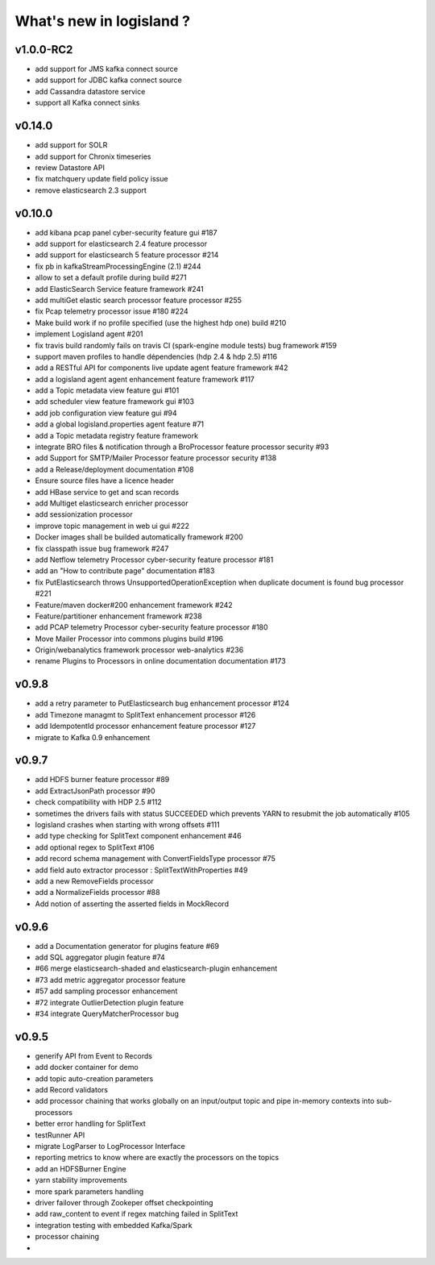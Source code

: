 What's new in logisland ?
=========================


v1.0.0-RC2
-------

- add support for JMS kafka connect source
- add support for JDBC kafka connect source
- add Cassandra datastore service
- support all Kafka connect sinks


v0.14.0
-------

- add support for SOLR
- add support for Chronix timeseries
- review Datastore API
- fix matchquery update field policy issue
- remove elasticsearch 2.3 support


v0.10.0
-------

- add kibana pcap panel cyber-security feature gui #187
- add support for elasticsearch 2.4 feature processor
- add support for elasticsearch 5 feature processor #214
- fix pb in kafkaStreamProcessingEngine (2.1) #244
- allow to set a default profile during build #271
- add ElasticSearch Service feature framework #241
- add multiGet elastic search processor feature processor #255
- fix Pcap telemetry processor issue #180 #224
- Make build work if no profile specified (use the highest hdp one) build #210
- implement Logisland agent #201
- fix travis build randomly fails on travis CI (spark-engine module tests) bug framework #159
- support maven profiles to handle dépendencies (hdp 2.4 & hdp 2.5) #116
- add a RESTful API for components live update agent feature framework #42
- add a logisland agent agent enhancement feature framework #117
- add a Topic metadata view feature gui #101
- add scheduler view feature framework gui #103
- add job configuration view feature gui #94
- add a global logisland.properties agent feature #71
- add a Topic metadata registry feature framework
- integrate BRO files & notification through a BroProcessor feature processor security #93
- add Support for SMTP/Mailer Processor feature processor security #138
- add a Release/deployment documentation #108
- Ensure source files have a licence header
- add HBase service to get and scan records
- add Multiget elasticsearch enricher processor
- add sessionization processor
- improve topic management in web ui gui #222
- Docker images shall be builded automatically framework #200
- fix classpath issue bug framework #247
- add Netflow telemetry Processor cyber-security feature processor #181
- add an "How to contribute page" documentation #183
- fix PutElasticsearch throws UnsupportedOperationException when duplicate document is found bug processor #221
- Feature/maven docker#200  enhancement framework #242
- Feature/partitioner  enhancement framework #238
- add PCAP telemetry Processor cyber-security feature processor #180
- Move Mailer Processor into commons plugins build #196
- Origin/webanalytics  framework processor web-analytics #236
- rename Plugins to Processors in online documentation documentation #173


v0.9.8
------
- add a retry parameter to PutElasticsearch bug enhancement processor #124
- add Timezone managmt to SplitText enhancement processor #126
- add IdempotentId processor enhancement feature processor #127
- migrate to Kafka 0.9 enhancement



v0.9.7
------

- add HDFS burner feature processor #89
- add ExtractJsonPath processor  #90
- check compatibility with HDP 2.5 #112
- sometimes the drivers fails with status SUCCEEDED which prevents YARN to resubmit the job automatically #105
- logisland crashes when starting with wrong offsets #111
- add type checking for SplitText component enhancement #46
- add optional regex to SplitText #106
- add record schema management with ConvertFieldsType processor #75
- add field auto extractor processor : SplitTextWithProperties #49
- add a new RemoveFields processor
- add a NormalizeFields processor #88
- Add notion of asserting the asserted fields in MockRecord


v0.9.6
------

- add a Documentation generator for plugins feature #69
- add SQL aggregator plugin feature #74
- #66 merge elasticsearch-shaded and elasticsearch-plugin enhancement
- #73 add metric aggregator processor feature
- #57 add sampling processor enhancement
- #72 integrate OutlierDetection plugin feature
- #34 integrate QueryMatcherProcessor bug


v0.9.5
------

- generify API from Event to Records
- add docker container for demo
- add topic auto-creation parameters
- add Record validators
- add processor chaining that works globally on an input/output topic and pipe in-memory contexts into sub-processors
- better error handling for SplitText
- testRunner API
- migrate LogParser to LogProcessor Interface
- reporting metrics to know where are exactly the processors on the topics
- add an HDFSBurner Engine
- yarn stability improvements
- more spark parameters handling
- driver failover through Zookeper offset checkpointing
- add raw_content to event if regex matching failed in SplitText
- integration testing with embedded Kafka/Spark
- processor chaining
-
